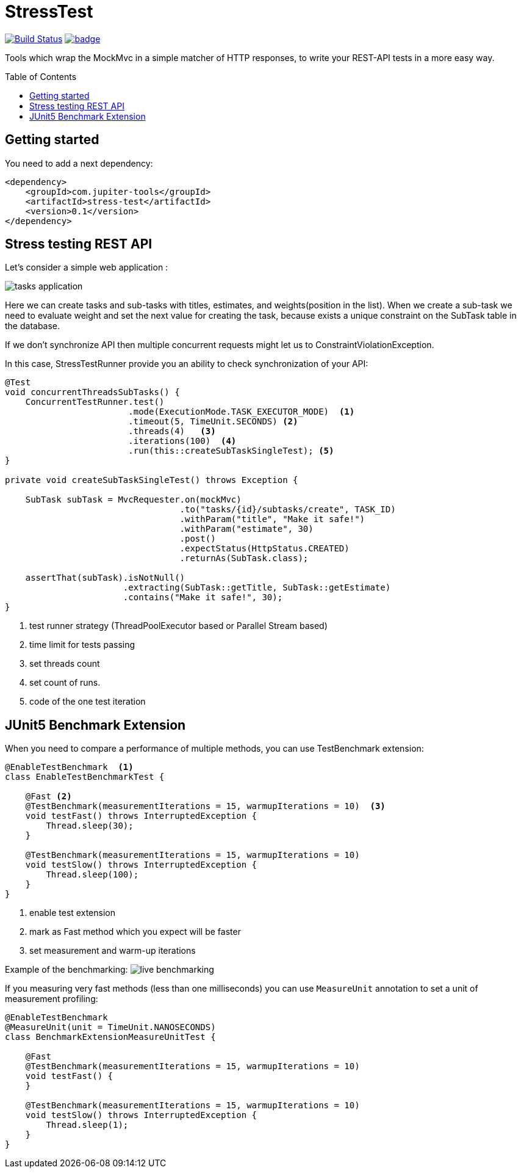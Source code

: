:toc: preamble

# StressTest

image:https://travis-ci.com/jupiter-tools/stress-test.svg?branch=master["Build Status", link="https://travis-ci.com/jupiter-tools/stress-test"]
image:https://codecov.io/gh/jupiter-tools/stress-test/branch/master/graph/badge.svg[link ="https://codecov.io/gh/jupiter-tools/stress-test"]


Tools which wrap the MockMvc in a simple matcher of HTTP responses,
to write your REST-API tests in a more easy way.

## Getting started

You need to add a next dependency:

[source, xml]
----
<dependency>
    <groupId>com.jupiter-tools</groupId>
    <artifactId>stress-test</artifactId>
    <version>0.1</version>
</dependency>
----

## Stress testing REST API

Let's consider a simple web application :

image:./images/tasks.png[tasks application]

Here we can create tasks and sub-tasks with titles,
estimates, and weights(position in the list).
When we create a sub-task we need to evaluate weight
and set the next value for creating the task,
because exists a unique constraint on the SubTask table in the database.

If we don't synchronize API then multiple concurrent requests
might let us to ConstraintViolationException.

In this case, StressTestRunner provide you an ability to check synchronization of your API:

[source, java]
----
@Test
void concurrentThreadsSubTasks() {
    ConcurrentTestRunner.test()
                        .mode(ExecutionMode.TASK_EXECUTOR_MODE)  <1>
                        .timeout(5, TimeUnit.SECONDS) <2>
                        .threads(4)   <3>
                        .iterations(100)  <4>
                        .run(this::createSubTaskSingleTest); <5>
}

private void createSubTaskSingleTest() throws Exception {

    SubTask subTask = MvcRequester.on(mockMvc)
                                  .to("tasks/{id}/subtasks/create", TASK_ID)
                                  .withParam("title", "Make it safe!")
                                  .withParam("estimate", 30)
                                  .post()
                                  .expectStatus(HttpStatus.CREATED)
                                  .returnAs(SubTask.class);

    assertThat(subTask).isNotNull()
                       .extracting(SubTask::getTitle, SubTask::getEstimate)
                       .contains("Make it safe!", 30);
}
----
<1> test runner strategy (ThreadPoolExecutor based or Parallel Stream based)
<2> time limit for tests passing
<3> set threads count
<4> set count of runs.
<5> code of the one test iteration

## JUnit5 Benchmark Extension

When you need to compare a performance of multiple methods, you can use
TestBenchmark extension:

[source, java]
----
@EnableTestBenchmark  <1>
class EnableTestBenchmarkTest {

    @Fast <2>
    @TestBenchmark(measurementIterations = 15, warmupIterations = 10)  <3>
    void testFast() throws InterruptedException {
        Thread.sleep(30);
    }

    @TestBenchmark(measurementIterations = 15, warmupIterations = 10)
    void testSlow() throws InterruptedException {
        Thread.sleep(100);
    }
}
----
<1> enable test extension
<2> mark as Fast method which you expect will be faster
<3> set measurement and warm-up iterations

Example of the benchmarking:
image:./images/benchmark.gif[live benchmarking]

If you measuring very fast methods (less than one milliseconds)
you can use `MeasureUnit` annotation to set a unit of measurement profiling:

[source, java]
----
@EnableTestBenchmark
@MeasureUnit(unit = TimeUnit.NANOSECONDS)
class BenchmarkExtensionMeasureUnitTest {

    @Fast
    @TestBenchmark(measurementIterations = 15, warmupIterations = 10)
    void testFast() {
    }

    @TestBenchmark(measurementIterations = 15, warmupIterations = 10)
    void testSlow() throws InterruptedException {
        Thread.sleep(1);
    }
}
----